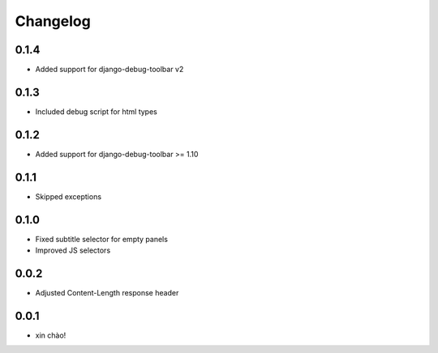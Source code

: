 Changelog
=========

0.1.4
-----

* Added support for django-debug-toolbar v2

0.1.3
-----

* Included debug script for html types

0.1.2
-----

* Added support for django-debug-toolbar >= 1.10

0.1.1
-----

* Skipped exceptions


0.1.0
-----

* Fixed subtitle selector for empty panels
* Improved JS selectors


0.0.2
-----

* Adjusted Content-Length response header


0.0.1
-----

* xin chào!
